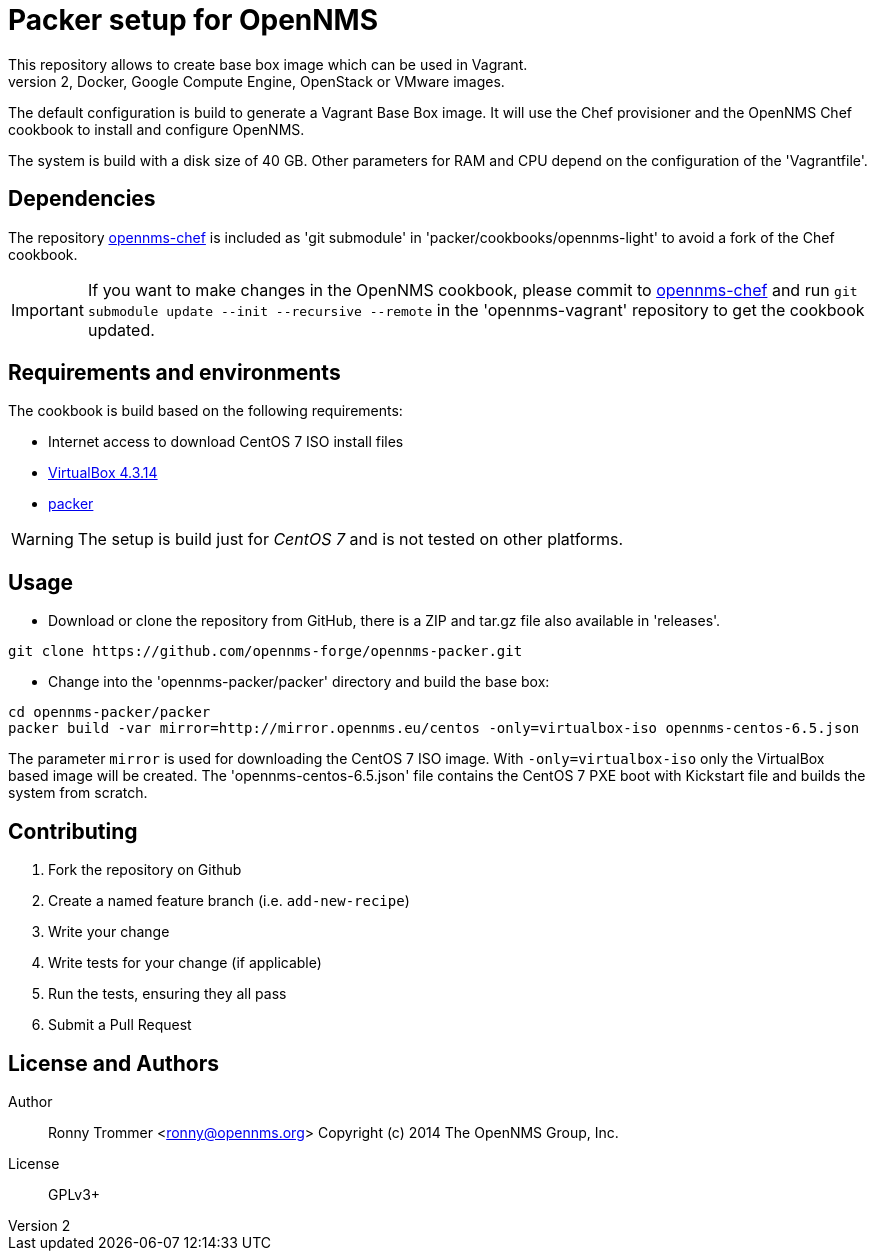 = Packer setup for OpenNMS
This repository allows to create base box image which can be used in Vagrant.
It is also possible to use other builder to generate Amazon EC2, Docker, Google Compute Engine, OpenStack or VMware images.

The default configuration is build to generate a Vagrant Base Box image.
It will use the Chef provisioner and the OpenNMS Chef cookbook to install and configure OpenNMS.

The system is build with a disk size of 40 GB. Other parameters for RAM and CPU depend on the configuration of the 'Vagrantfile'.

== Dependencies
The repository link:https://github.com/opennms-forge/opennms-chef.git¢[opennms-chef] is included as 'git submodule' in 'packer/cookbooks/opennms-light' to avoid a fork of the Chef cookbook.

IMPORTANT: If you want to make changes in the OpenNMS cookbook, please commit to link:https://github.com/opennms-forge/opennms-chef.git¢[opennms-chef] and run `git submodule update --init --recursive --remote`
in the 'opennms-vagrant' repository to get the cookbook updated.

== Requirements and environments
The cookbook is build based on the following requirements:

 * Internet access to download CentOS 7 ISO install files
 * link:https://www.virtualbox.org/wiki/Downloads[VirtualBox 4.3.14]
 * link:http://www.packer.io/downloads.html[packer]

WARNING: The setup is build just for _CentOS 7_ and is not tested on other platforms.

== Usage

- Download or clone the repository from GitHub, there is a ZIP and tar.gz file also available in 'releases'.
----
git clone https://github.com/opennms-forge/opennms-packer.git
----

- Change into the 'opennms-packer/packer' directory and build the base box:
----
cd opennms-packer/packer
packer build -var mirror=http://mirror.opennms.eu/centos -only=virtualbox-iso opennms-centos-6.5.json
----

The parameter `mirror` is used for downloading the CentOS 7 ISO image.
With `-only=virtualbox-iso` only the VirtualBox based image will be created.
The 'opennms-centos-6.5.json' file contains the CentOS 7 PXE boot with Kickstart file and builds the system from scratch.

== Contributing

1. Fork the repository on Github
2. Create a named feature branch (i.e. `add-new-recipe`)
3. Write your change
4. Write tests for your change (if applicable)
5. Run the tests, ensuring they all pass
6. Submit a Pull Request

== License and Authors

Author:: Ronny Trommer <ronny@opennms.org>
Copyright (c) 2014 The OpenNMS Group, Inc.
License:: GPLv3+
